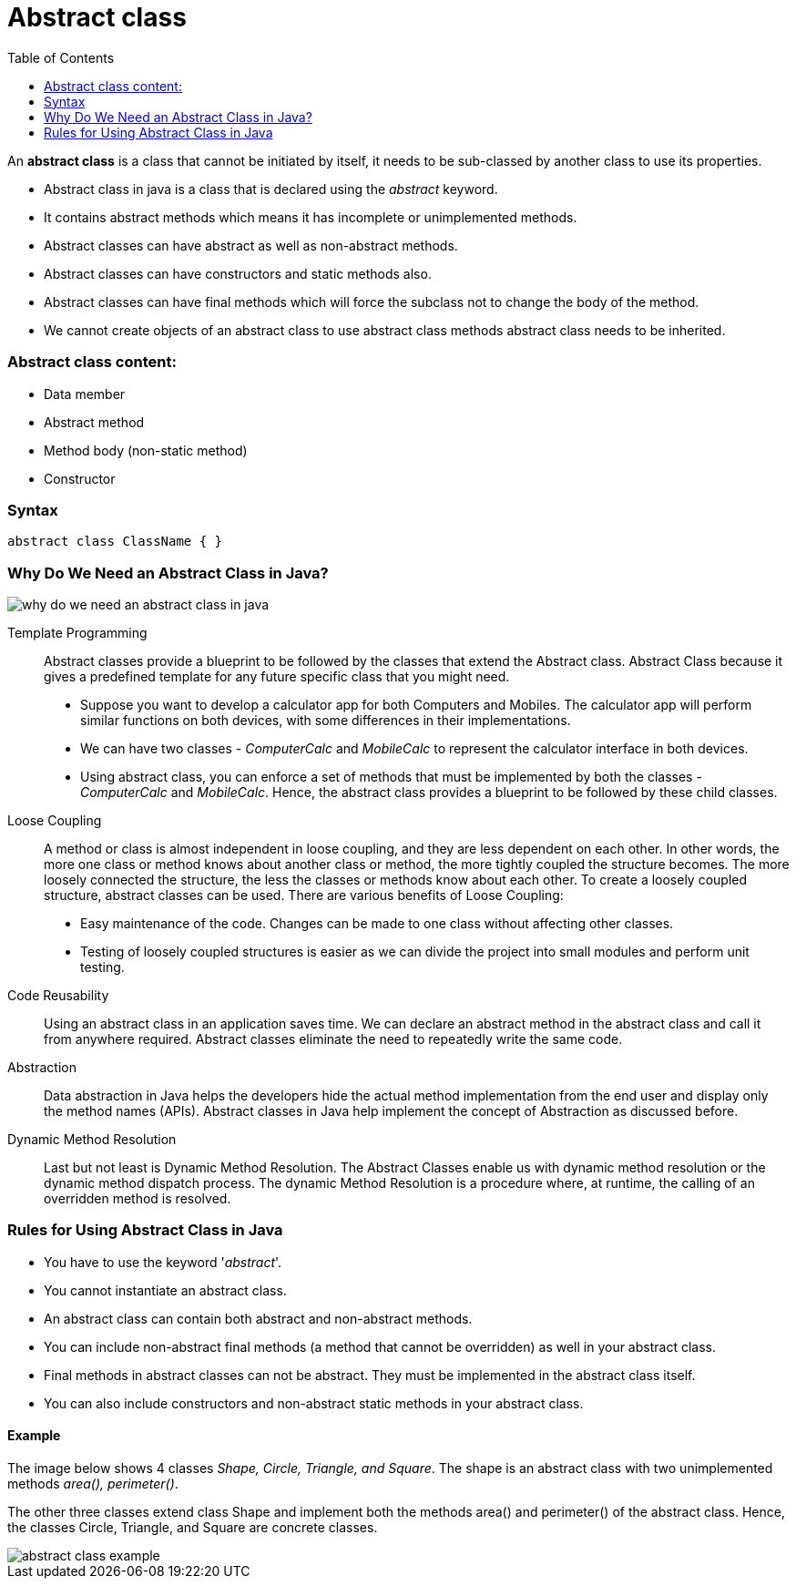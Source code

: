 = Abstract class
:toc:
:icons: font
:url-quickref: https://docs.asciidoctor.org/asciidoc/latest/syntax-quick-reference/

An *abstract class* is a class that cannot be initiated by itself, it needs to be sub-classed by another class to use its properties.

* Abstract class in java is a class that is declared using the _abstract_ keyword.
* It contains abstract methods which means it has incomplete or unimplemented methods.
* Abstract classes can have abstract as well as non-abstract methods.
* Abstract classes can have constructors and static methods also.
* Abstract classes can have final methods which will force the subclass not to change the body of the method.
* We cannot create objects of an abstract class to use abstract class methods abstract class needs to be inherited.

=== Abstract class content:

* Data member
* Abstract method
* Method body (non-static method)
* Constructor

=== Syntax

`abstract class ClassName {
}`

=== Why Do We Need an Abstract Class in Java?
image::../../../resource/why-do-we-need-an-abstract-class-in-java.jpg[]

Template Programming:: Abstract classes provide a blueprint to be followed by the classes that extend the Abstract class.
Abstract Class because it gives a predefined template for any future specific class that you might need.
* Suppose you want to develop a calculator app for both Computers and Mobiles.
The calculator app will perform similar functions on both devices, with some differences in their implementations.
* We can have two classes - _ComputerCalc_ and _MobileCalc_ to represent the calculator interface in both devices.
* Using abstract class, you can enforce a set of methods that must be implemented by both the classes - _ComputerCalc_ and _MobileCalc_.
Hence, the abstract class provides a blueprint to be followed by these child classes.

Loose Coupling::
A method or class is almost independent in loose coupling, and they are less dependent on each other. In other words, the more one class or method knows about another class or method, the more tightly coupled the structure becomes. The more loosely connected the structure, the less the classes or methods know about each other.
To create a loosely coupled structure, abstract classes can be used. There are various benefits of Loose Coupling:
* Easy maintenance of the code. Changes can be made to one class without affecting other classes.
* Testing of loosely coupled structures is easier as we can divide the project into small modules and perform unit testing.

Code Reusability::
Using an abstract class in an application saves time. We can declare an abstract method in the abstract class and call it from anywhere required.
Abstract classes eliminate the need to repeatedly write the same code.

Abstraction::
Data abstraction in Java helps the developers hide the actual method implementation from the end user and display only the method names (APIs).
Abstract classes in Java help implement the concept of Abstraction as discussed before.

Dynamic Method Resolution::
Last but not least is Dynamic Method Resolution. The Abstract Classes enable us with dynamic method resolution or the dynamic method dispatch process.
The dynamic Method Resolution is a procedure where, at runtime, the calling of an overridden method is resolved.

=== Rules for Using Abstract Class in Java

* You have to use the keyword '_abstract_'.
* You cannot instantiate an abstract class.
* An abstract class can contain both abstract and non-abstract methods.
* You can include non-abstract final methods (a method that cannot be overridden) as well in your abstract class.
* Final methods in abstract classes can not be abstract. They must be implemented in the abstract class itself.
* You can also include constructors and non-abstract static methods in your abstract class.

==== Example
The image below shows 4 classes _Shape, Circle, Triangle, and Square_. The shape is an abstract class with two unimplemented methods _area(), perimeter()_.

The other three classes extend class Shape and implement both the methods area() and perimeter() of the abstract class. Hence, the classes Circle, Triangle, and Square are concrete classes.

image::../../../resource/abstract-class-example.jpg[]